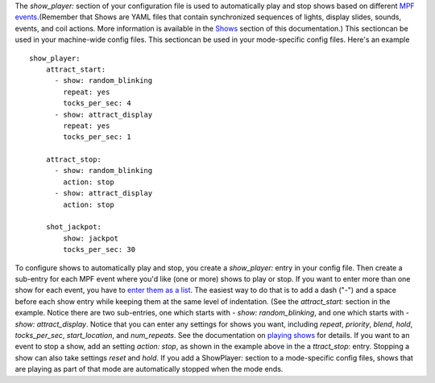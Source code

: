 
The `show_player:` section of your configuration file is used to
automatically play and stop shows based on different `MPF
events`_.(Remember that Shows are YAML files that contain synchronized
sequences of lights, display slides, sounds, events, and coil actions.
More information is available in the `Shows`_ section of this
documentation.) This sectioncan be used in your machine-wide config
files. This sectioncan be used in your mode-specific config files.
Here's an example


::

    
    show_player:
        attract_start:
          - show: random_blinking
            repeat: yes
            tocks_per_sec: 4
          - show: attract_display
            repeat: yes
            tocks_per_sec: 1
    
        attract_stop:
          - show: random_blinking
            action: stop
          - show: attract_display
            action: stop
    
        shot_jackpot:
            show: jackpot
            tocks_per_sec: 30


To configure shows to automatically play and stop, you create a
`show_player:` entry in your config file. Then create a sub-entry for
each MPF event where you'd like (one or more) shows to play or stop.
If you want to enter more than one show for each event, you have to
`enter them as a list`_. The easiest way to do that is to add a dash
("-") and a space before each show entry while keeping them at the
same level of indentation. (See the `attract_start:` section in the
example. Notice there are two sub-entries, one which starts with `-
show: random_blinking`, and one which starts with `- show:
attract_display`. Notice that you can enter any settings for shows you
want, including `repeat`, `priority`, `blend`, `hold`,
`tocks_per_sec`, `start_location`, and `num_repeats`. See the
documentation on `playing shows`_ for details. If you want to an event
to stop a show, add an setting `action: stop`, as shown in the example
above in the a `ttract_stop`: entry. Stopping a show can also take
settings `reset` and `hold`. If you add a ShowPlayer: section to a
mode-specific config files, shows that are playing as part of that
mode are automatically stopped when the mode ends.

.. _MPF events: https://missionpinball.com/docs/events/
.. _Shows: https://missionpinball.com/docs/shows/
.. _playing shows: https://missionpinball.com/docs/shows/playing-shows/
.. _enter them as a list: https://missionpinball.com/docs/configuration-file-reference/adding-lists-and-lists-of-lists-to-config-files/


